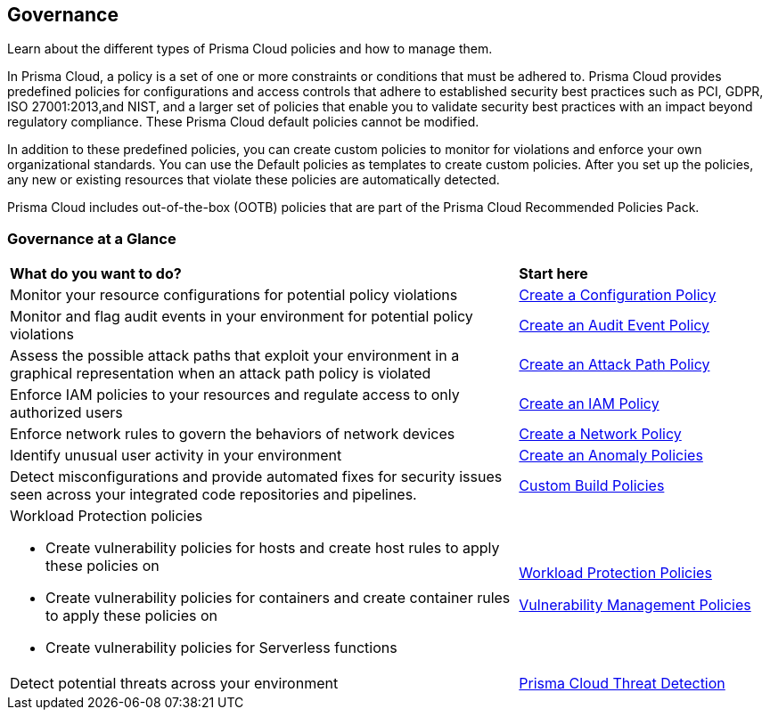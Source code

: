 [#idf024bb91-d347-4f55-a407-f0b091d549a5]
== Governance

Learn about the different types of Prisma Cloud policies and how to manage them.

In Prisma Cloud, a policy is a set of one or more constraints or conditions that must be adhered to. Prisma Cloud provides predefined policies for configurations and access controls that adhere to established security best practices such as PCI, GDPR, ISO 27001:2013,and NIST, and a larger set of policies that enable you to validate security best practices with an impact beyond regulatory compliance. These Prisma Cloud default policies cannot be modified.

In addition to these predefined policies, you can create custom policies to monitor for violations and enforce your own organizational standards. You can use the Default policies as templates to create custom policies. After you set up the policies, any new or existing resources that violate these policies are automatically detected.

Prisma Cloud includes out-of-the-box (OOTB) policies that are part of the Prisma Cloud Recommended Policies Pack.

=== Governance at a Glance

[cols="60%a,30%a"]
|===

|*What do you want to do?*
|*Start here*

|Monitor your resource configurations for potential policy violations
|xref:create-a-policy.adoc#create-a-config-policy[Create a Configuration Policy]

|Monitor and flag audit events in your environment for potential policy violations
|xref:create-a-policy.adoc#create-an-audit-event-policy[Create an Audit Event Policy]

|Assess the possible attack paths that exploit your environment in a graphical representation when an attack path policy is violated
|xref:attack-path-policies.adoc[Create an Attack Path Policy]

|Enforce IAM policies to your resources and regulate access to only authorized users
|xref:create-an-iam-policy.adoc[Create an IAM Policy]

|Enforce network rules to govern the behaviors of network devices
|xref:create-a-network-policy.adoc[Create a Network Policy]

|Identify unusual user activity in your environment
|xref:anomaly-policies.adoc[Create an Anomaly Policies]

|Detect misconfigurations and provide automated fixes for security issues seen across your integrated code repositories and pipelines.
|xref:custom-build-policies/custom-build-policies.adoc[Custom Build Policies]

|Workload Protection policies

* Create vulnerability policies for hosts and create host rules to apply these policies on

* Create vulnerability policies for containers and create container rules to apply these policies on

* Create vulnerability policies for Serverless functions

|xref:workload-protection-policies.adoc[Workload Protection Policies]

xref:../runtime-security/vulnerability-management/vulnerability-management-policies.adoc[Vulnerability Management Policies]

|Detect potential threats across your environment
|xref:prisma-cloud-threat-detection.adoc[Prisma Cloud Threat Detection]

|===
